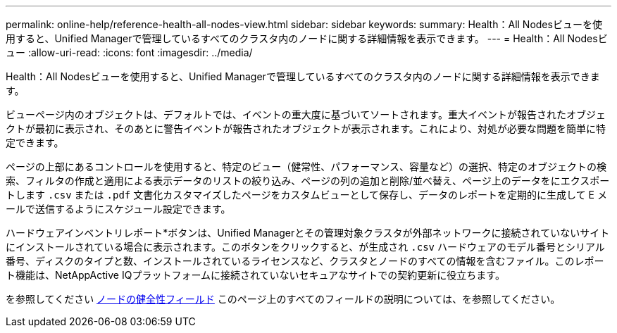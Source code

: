 ---
permalink: online-help/reference-health-all-nodes-view.html 
sidebar: sidebar 
keywords:  
summary: Health：All Nodesビューを使用すると、Unified Managerで管理しているすべてのクラスタ内のノードに関する詳細情報を表示できます。 
---
= Health：All Nodesビュー
:allow-uri-read: 
:icons: font
:imagesdir: ../media/


[role="lead"]
Health：All Nodesビューを使用すると、Unified Managerで管理しているすべてのクラスタ内のノードに関する詳細情報を表示できます。

ビューページ内のオブジェクトは、デフォルトでは、イベントの重大度に基づいてソートされます。重大イベントが報告されたオブジェクトが最初に表示され、そのあとに警告イベントが報告されたオブジェクトが表示されます。これにより、対処が必要な問題を簡単に特定できます。

ページの上部にあるコントロールを使用すると、特定のビュー（健常性、パフォーマンス、容量など）の選択、特定のオブジェクトの検索、フィルタの作成と適用による表示データのリストの絞り込み、ページの列の追加と削除/並べ替え、ページ上のデータをにエクスポートします `.csv` または `.pdf` 文書化カスタマイズしたページをカスタムビューとして保存し、データのレポートを定期的に生成して E メールで送信するようにスケジュール設定できます。

ハードウェアインベントリレポート*ボタンは、Unified Managerとその管理対象クラスタが外部ネットワークに接続されていないサイトにインストールされている場合に表示されます。このボタンをクリックすると、が生成され `.csv` ハードウェアのモデル番号とシリアル番号、ディスクのタイプと数、インストールされているライセンスなど、クラスタとノードのすべての情報を含むファイル。このレポート機能は、NetAppActive IQプラットフォームに接続されていないセキュアなサイトでの契約更新に役立ちます。

を参照してください xref:reference-node-health-fields.adoc[ノードの健全性フィールド] このページ上のすべてのフィールドの説明については、を参照してください。
